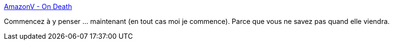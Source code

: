 :jbake-type: post
:jbake-status: published
:jbake-title: AmazonV - On Death
:jbake-tags: mort,paperasse,_mois_oct.,_année_2019
:jbake-date: 2019-10-07
:jbake-depth: ../
:jbake-uri: shaarli/1570431494000.adoc
:jbake-source: https://nicolas-delsaux.hd.free.fr/Shaarli?searchterm=https%3A%2F%2Fsites.google.com%2Fsite%2Famazonv%2Fon-death&searchtags=mort+paperasse+_mois_oct.+_ann%C3%A9e_2019
:jbake-style: shaarli

https://sites.google.com/site/amazonv/on-death[AmazonV - On Death]

Commencez à y penser ... maintenant (en tout cas moi je commence). Parce que vous ne savez pas quand elle viendra.
